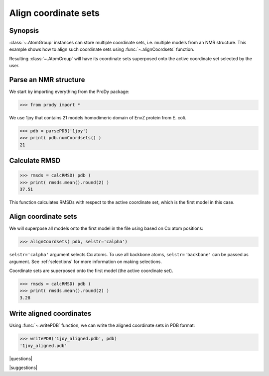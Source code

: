 .. _aligncoordsets:

*******************************************************************************
Align coordinate sets
*******************************************************************************

Synopsis
===============================================================================

:class:`~.AtomGroup` instances can store multiple coordinate sets,
i.e. multiple models from an NMR structure. This example shows how to align
such coordinate sets using :func:`~.alignCoordsets` function. 

Resulting :class:`~.AtomGroup` will have its coordinate sets superposed onto 
the active coordinate set selected by the user.

Parse an NMR structure
===============================================================================

We start by importing everything from the ProDy package:

>>> from prody import *

We use 1joy that contains 21 models homodimeric domain of EnvZ protein 
from E. coli.

>>> pdb = parsePDB('1joy')
>>> print( pdb.numCoordsets() )
21

Calculate RMSD
===============================================================================
   
>>> rmsds = calcRMSD( pdb )
>>> print( rmsds.mean().round(2) )
37.51

This function calculates RMSDs with respect to the active coordinate set,
which is the first model in this case.

Align coordinate sets
===============================================================================

We will superpose all models onto the first model in the file using
based on Cα atom positions:
   
>>> alignCoordsets( pdb, selstr='calpha')

``selstr='calpha'`` argument selects Cα atoms. To use all backbone
atoms, ``selstr='backbone'`` can be passed as argument. See :ref:`selections`
for more information on making selections.

Coordinate sets are superposed onto the first model (the active coordinate 
set).
   
>>> rmsds = calcRMSD( pdb )
>>> print( rmsds.mean().round(2) )
3.28

Write aligned coordinates
===============================================================================

Using :func:`~.writePDB` function, we can write the aligned
coordinate sets in PDB format: 

>>> writePDB('1joy_aligned.pdb', pdb)
'1joy_aligned.pdb'

|questions|

|suggestions|
